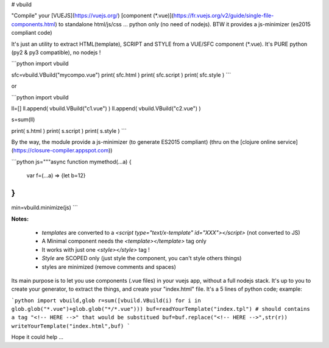 # vbuild

"Compile" your [VUEJS](https://vuejs.org/) [component (*.vue)](https://fr.vuejs.org/v2/guide/single-file-components.html) to standalone html/js/css ... python only (no need of nodejs). BTW it provides a js-minimizer (es2015 compliant code)

It's just an utility to extract HTML(template), SCRIPT and STYLE from a VUE/SFC component (*.vue).
It's PURE python (py2 & py3 compatible), no nodejs !

```python
import vbuild

sfc=vbuild.VBuild("mycompo.vue")
print( sfc.html )
print( sfc.script )
print( sfc.style )
```

or

```python
import vbuild

ll=[]
ll.append( vbuild.VBuild("c1.vue") )
ll.append( vbuild.VBuild("c2.vue") )

s=sum(ll)

print( s.html )
print( s.script )
print( s.style )
```

By the way, the module provide a js-minimizer (to generate ES2015 compliant) (thru on the [clojure online service](https://closure-compiler.appspot.com))

```python
js="""async function  mymethod(...a) {
    var f=(...a) => {let b=12}
}
"""
min=vbuild.minimize(js)
```

**Notes:**

 * `templates` are converted to a `<script type="text/x-template" id="XXX"></script>` (not converted to JS)
 * A Minimal component needs the `<template></template>` tag only
 * It works with just one `<style></style>` tag !
 * `Style` are SCOPED only (just style the component, you can't style others things)
 * styles are minimized (remove comments and spaces)

Its main purpose is to let you use components (.vue files) in your vuejs app, without a full nodejs stack. It's up to you to create your generator, to extract the things, and create your "index.html" file. It's a 5 lines of python code; example:

```python
import vbuild,glob
r=sum([vbuild.VBuild(i) for i in glob.glob("*.vue")+glob.glob("*/*.vue")))
buf=readYourTemplate("index.tpl") # should contains a tag "<!-- HERE -->" that would be substitued
buf=buf.replace("<!-- HERE -->",str(r))
writeYourTemplate("index.html",buf)
```

Hope it could help ...



